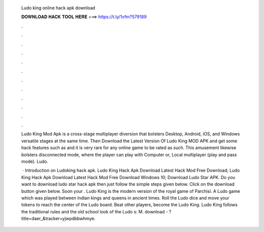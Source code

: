   Ludo king online hack apk download
  
  
  
  𝐃𝐎𝐖𝐍𝐋𝐎𝐀𝐃 𝐇𝐀𝐂𝐊 𝐓𝐎𝐎𝐋 𝐇𝐄𝐑𝐄 ===> https://t.ly/1vfm?579189
  
  
  
  .
  
  
  
  .
  
  
  
  .
  
  
  
  .
  
  
  
  .
  
  
  
  .
  
  
  
  .
  
  
  
  .
  
  
  
  .
  
  
  
  .
  
  
  
  .
  
  
  
  .
  
  Ludo King Mod Apk is a cross-stage multiplayer diversion that bolsters Desktop, Android, iOS, and Windows versatile stages at the same time. Then Download the Latest Version Of Ludo King MOD APK and get some hack features such as and it is very rare for any online game to be rated as such. This amusement likewise bolsters disconnected mode, where the player can play with Computer or, Local multiplayer (play and pass mode). Ludo.
  
   · Introduction on Ludoking hack apk. Ludo King Hack Apk Download Latest Hack Mod Free Download; Ludo King Hack Apk Download Latest Hack Mod Free Download Windows 10; Download Ludo Star APK. Do you want to download ludo star hack apk then just follow the simple steps given below. Click on the download button given below. Soon your . Ludo King is the modern version of the royal game of Parchisi. A Ludo game which was played between Indian kings and queens in ancient times. Roll the Ludo dice and move your tokens to reach the center of the Ludo board. Beat other players, become the Ludo King. Ludo King follows the traditional rules and the old school look of the Ludo s: M. download - ?title=daer_&tracker=yjwpdbbwhmye.
